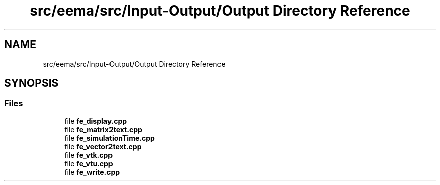 .TH "src/eema/src/Input-Output/Output Directory Reference" 3 "Wed May 10 2017" "Embedded Element Method Algorithms (EMMA)" \" -*- nroff -*-
.ad l
.nh
.SH NAME
src/eema/src/Input-Output/Output Directory Reference
.SH SYNOPSIS
.br
.PP
.SS "Files"

.in +1c
.ti -1c
.RI "file \fBfe_display\&.cpp\fP"
.br
.ti -1c
.RI "file \fBfe_matrix2text\&.cpp\fP"
.br
.ti -1c
.RI "file \fBfe_simulationTime\&.cpp\fP"
.br
.ti -1c
.RI "file \fBfe_vector2text\&.cpp\fP"
.br
.ti -1c
.RI "file \fBfe_vtk\&.cpp\fP"
.br
.ti -1c
.RI "file \fBfe_vtu\&.cpp\fP"
.br
.ti -1c
.RI "file \fBfe_write\&.cpp\fP"
.br
.in -1c
